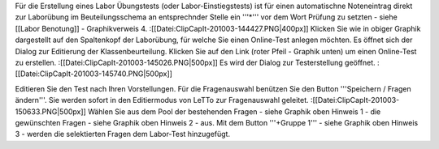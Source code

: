 Für die Erstellung eines Labor Übungstests (oder Labor-Einstiegstests) ist für einen automatischne Noteneintrag direkt zur Laborübung im Beuteilungsschema an entsprechnder Stelle ein '''*''' vor dem Wort Prüfung zu setzten - siehe [[Labor Benotung]] - Graphikverweis 4.
:[[Datei:ClipCapIt-201003-144427.PNG|400px]]
Klicken Sie wie in obiger Graphik dargestellt auf den Spaltenkopf der Laborübung, für welche Sie einen Online-Test anlegen möchten. Es öffnet sich der Dialog zur Editierung der Klassenbeurteilung. Klicken Sie auf den Link (roter Pfeil - Graphik unten) um einen Online-Test zu erstellen.
:[[Datei:ClipCapIt-201003-145026.PNG|500px]]
Es wird der Dialog zur Testerstellung geöffnet.
:[[Datei:ClipCapIt-201003-145740.PNG|500px]]

Editieren Sie den Test nach Ihren Vorstellungen. Für die Fragenauswahl benützen Sie den Button '''Speichern / Fragen ändern'''. Sie werden sofort in den Editiermodus von LeTTo zur Fragenauswahl geleitet. 
:[[Datei:ClipCapIt-201003-150633.PNG|500px]]
Wählen Sie aus dem Pool der bestehenden Fragen - siehe Graphik oben Hinweis 1 - die gewünschten Fragen - siehe Graphik oben Hinweis 2 - aus. Mit dem Button '''+Gruppe 1''' - siehe Graphik oben Hinweis 3 - werden die selektierten Fragen dem Labor-Test hinzugefügt.

